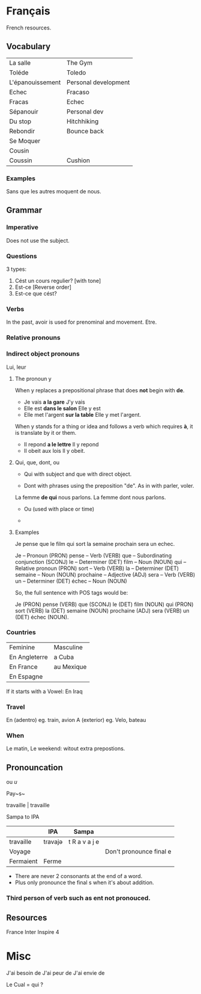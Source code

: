 * Français


French resources.

** Vocabulary

|------------------+----------------------|
| La salle         | The Gym              |
| Toléde           | Toledo               |
| L'épanouissement | Personal development |
| Echec            | Fracaso              |
| Fracas           | Echec                |
| Sépanouir        | Personal dev         |
| Du stop          | Hitchhiking          |
| Rebondir         | Bounce back          |
| Se Moquer        |                      |
| Cousin           |                      |
| Coussin          | Cushion              |

*** Examples
Sans que les autres moquent de nous.

** Grammar

*** Imperative
Does not use the subject.
*** Questions
3 types:
1. Cést un cours regulier? [with tone]
2. Est-ce [Reverse order]
3. Est-ce que cést?

*** Verbs
In the past, avoir is used for prenominal and movement.
Etre.

*** Relative pronouns
*** Indirect object pronouns
Lui, leur
**** The pronoun y
When y replaces a prepositional phrase that does *not* begin with *de*.

- Je vais *a la gare*
  J'y vais
- Elle est *dans le salon*
  Elle y est
- Elle met l'argent *sur la table*
  Elle y met l'argent.

When y stands for a thing or idea and follows a verb which requires *à*, it is translate by it or them.

- Il repond *a le lettre*
  Il y repond
- Il obeit aux lois
  Il y obeit.


**** Qui, que, dont, ou

- Qui with subject and que with direct object.

- Dont with phrases using the preposition "de". As in with parler, voler.
La femme *de qui* nous parlons.
La femme dont nous parlons.

- Ou (used with place or time)

-

**** Examples
Je pense que le film qui sort la semaine prochain sera un echec.

    Je – Pronoun (PRON)
    pense – Verb (VERB)
    que – Subordinating conjunction (SCONJ)
    le – Determiner (DET)
    film – Noun (NOUN)
    qui – Relative pronoun (PRON)
    sort – Verb (VERB)
    la – Determiner (DET)
    semaine – Noun (NOUN)
    prochaine – Adjective (ADJ)
    sera – Verb (VERB)
    un – Determiner (DET)
    échec – Noun (NOUN)

So, the full sentence with POS tags would be:

Je (PRON) pense (VERB) que (SCONJ) le (DET) film (NOUN) qui (PRON) sort (VERB) la (DET) semaine (NOUN) prochaine (ADJ) sera (VERB) un (DET) échec (NOUN).

*** Countries

| Feminine      | Masculine  |
| En Angleterre | a Cuba     |
| En France     | au Mexique |
| En Espagne    |            |

If it starts with a Vowel: En Iraq

*** Travel
En (adentro) eg. train, avion
A (exterior) eg. Velo, bateau

*** When
Le matin, Le weekend: witout extra prepostions.

** Pronouncation

ou /u/

Pay~s~

travaille | travaille

Sampa to IPA

|           | IPA     | Sampa         |                         |
|-----------+---------+---------------+-------------------------|
| travaille | tɾavajə | t R a v a j e |                         |
| Voyage    |         |               | Don't pronounce final e |
| Fermaient | Ferme   |               |                         |

- There are never 2 consonants at the end of a word.
- Plus only pronounce the final s when it's about addition.


*** Third person of verb such as ent not pronouced.
** Resources

France Inter
Inspire 4



* Misc
J'ai besoin de
J'ai peur de
J'ai envie de

Le Cual = qui ?
